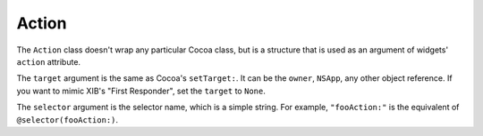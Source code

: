 Action
======

The ``Action`` class doesn't wrap any particular Cocoa class, but is a structure that is used as
an argument of widgets' ``action`` attribute.

.. class:: Action(target, selector)
    
    The ``target`` argument is the same as Cocoa's ``setTarget:``. It can be the ``owner``,
    ``NSApp``, any other object reference. If you want to mimic XIB's "First Responder", set the
    ``target`` to ``None``.
    
    The ``selector`` argument is the selector name, which is a simple string. For example,
    ``"fooAction:"`` is the equivalent of ``@selector(fooAction:)``.

